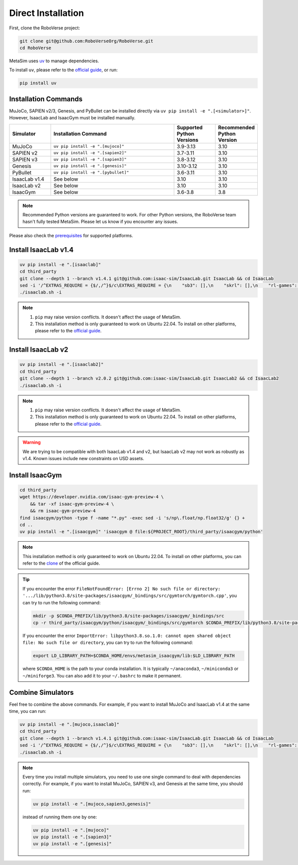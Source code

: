 Direct Installation
===================

First, clone the RoboVerse project:

.. code-block:: bash

    git clone git@github.com:RoboVerseOrg/RoboVerse.git
    cd RoboVerse

MetaSim uses `uv <https://docs.astral.sh/uv/>`_ to manage dependencies.

To install ``uv``, please refer to the `official guide <https://docs.astral.sh/uv/getting-started/installation/>`_, or run:

.. code-block:: bash

    pip install uv

Installation Commands
---------------------

MuJoCo, SAPIEN v2/3, Genesis, and PyBullet can be installed directly via ``uv pip install -e ".[<simulator>]"``. However, IsaacLab and IsaacGym must be installed manually.

.. list-table::
   :header-rows: 1
   :widths: 10 30 10 10

   * - Simulator
     - Installation Command
     - Supported Python Versions
     - Recommended Python Version
   * - MuJoCo
     - ``uv pip install -e ".[mujoco]"``
     - 3.9-3.13
     - 3.10
   * - SAPIEN v2
     - ``uv pip install -e ".[sapien2]"``
     - 3.7-3.11
     - 3.10
   * - SAPIEN v3
     - ``uv pip install -e ".[sapien3]"``
     - 3.8-3.12
     - 3.10
   * - Genesis
     - ``uv pip install -e ".[genesis]"``
     - 3.10-3.12
     - 3.10
   * - PyBullet
     - ``uv pip install -e ".[pybullet]"``
     - 3.6-3.11
     - 3.10
   * - IsaacLab v1.4
     - See below
     - 3.10
     - 3.10
   * - IsaacLab v2
     - See below
     - 3.10
     - 3.10
   * - IsaacGym
     - See below
     - 3.6-3.8
     - 3.8

.. note::
   Recommended Python versions are guaranteed to work. For other Python versions, the RoboVerse team hasn't fully tested MetaSim. Please let us know if you encounter any issues.

Please also check the `prerequisites <./prerequisite.html>`_ for supported platforms.

Install IsaacLab v1.4
---------------------

.. code-block:: bash

    uv pip install -e ".[isaaclab]"
    cd third_party
    git clone --depth 1 --branch v1.4.1 git@github.com:isaac-sim/IsaacLab.git IsaacLab && cd IsaacLab
    sed -i '/^EXTRAS_REQUIRE = {$/,/^}$/c\EXTRAS_REQUIRE = {\n    "sb3": [],\n    "skrl": [],\n    "rl-games": [],\n    "rsl-rl": [],\n    "robomimic": [],\n}' source/extensions/omni.isaac.lab_tasks/setup.py
    ./isaaclab.sh -i

.. note::
   1. ``pip`` may raise version conflicts. It doesn't affect the usage of MetaSim.
   2. This installation method is only guaranteed to work on Ubuntu 22.04. To install on other platforms, please refer to the `official guide <https://isaac-sim.github.io/IsaacLab/v1.4.1/source/setup/installation/index.html>`_.

Install IsaacLab v2
-------------------

.. code-block:: bash

    uv pip install -e ".[isaaclab2]"
    cd third_party
    git clone --depth 1 --branch v2.0.2 git@github.com:isaac-sim/IsaacLab.git IsaacLab2 && cd IsaacLab2
    ./isaaclab.sh -i

.. note::
   1. ``pip`` may raise version conflicts. It doesn't affect the usage of MetaSim.
   2. This installation method is only guaranteed to work on Ubuntu 22.04. To install on other platforms, please refer to the `official guide <https://isaac-sim.github.io/IsaacLab/main/source/setup/installation/index.html>`_.

.. warning::
   We are trying to be compatible with both IsaacLab v1.4 and v2, but IsaacLab v2 may not work as robustly as v1.4. Known issues include new constraints on USD assets.

Install IsaacGym
----------------

.. code-block:: bash

    cd third_party
    wget https://developer.nvidia.com/isaac-gym-preview-4 \
        && tar -xf isaac-gym-preview-4 \
        && rm isaac-gym-preview-4
    find isaacgym/python -type f -name "*.py" -exec sed -i 's/np\.float/np.float32/g' {} +
    cd ..
    uv pip install -e ".[isaacgym]" 'isaacgym @ file:${PROJECT_ROOT}/third_party/isaacgym/python'

.. note::
   This installation method is only guaranteed to work on Ubuntu 22.04. To install on other platforms, you can refer to the `clone <https://docs.robotsfan.com/isaacgym/install.html>`_ of the official guide.

.. tip::
   If you encounter the error ``FileNotFoundError: [Errno 2] No such file or directory: '.../lib/python3.8/site-packages/isaacgym/_bindings/src/gymtorch/gymtorch.cpp'``, you can try to run the following command:

   .. code-block:: bash

      mkdir -p $CONDA_PREFIX/lib/python3.8/site-packages/isaacgym/_bindings/src
      cp -r third_party/isaacgym/python/isaacgym/_bindings/src/gymtorch $CONDA_PREFIX/lib/python3.8/site-packages/isaacgym/_bindings/src/gymtorch

   If you encounter the error ``ImportError: libpython3.8.so.1.0: cannot open shared object file: No such file or directory``, you can try to run the following command:

   .. code-block:: bash

      export LD_LIBRARY_PATH=$CONDA_HOME/envs/metasim_isaacgym/lib:$LD_LIBRARY_PATH

   where ``$CONDA_HOME`` is the path to your conda installation. It is typically ``~/anaconda3``, ``~/miniconda3`` or ``~/miniforge3``.
   You can also add it to your ``~/.bashrc`` to make it permanent.

Combine Simulators
------------------

Feel free to combine the above commands. For example, if you want to install MuJoCo and IsaacLab v1.4 at the same time, you can run:

.. code-block:: bash

    uv pip install -e ".[mujoco,isaaclab]"
    cd third_party
    git clone --depth 1 --branch v1.4.1 git@github.com:isaac-sim/IsaacLab.git IsaacLab && cd IsaacLab
    sed -i '/^EXTRAS_REQUIRE = {$/,/^}$/c\EXTRAS_REQUIRE = {\n    "sb3": [],\n    "skrl": [],\n    "rl-games": [],\n    "rsl-rl": [],\n    "robomimic": [],\n}' source/extensions/omni.isaac.lab_tasks/setup.py
    ./isaaclab.sh -i

.. note::
   Every time you install multiple simulators, you need to use one single command to deal with dependencies correctly. For example, if you want to install MuJoCo, SAPIEN v3, and Genesis at the same time, you should run:

   .. code-block:: bash

      uv pip install -e ".[mujoco,sapien3,genesis]"

   instead of running them one by one:

   .. code-block:: bash

      uv pip install -e ".[mujoco]"
      uv pip install -e ".[sapien3]"
      uv pip install -e ".[genesis]"
